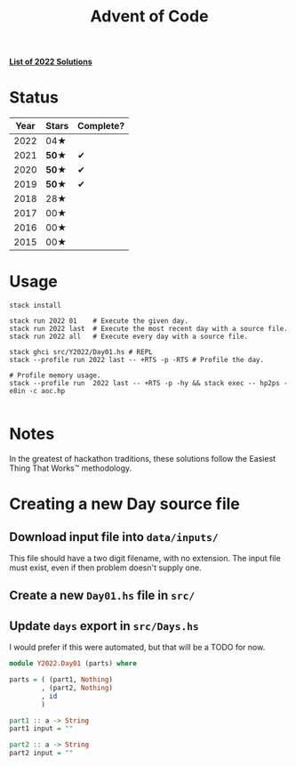 #+TITLE: Advent of Code

*[[file:src/Y2022/][List of 2022 Solutions]]*

* Status

| Year | Stars | Complete? |
|------+-------+-----------|
| 2022 |  04★  |           |
| 2021 | *50★* |     ✔     |
| 2020 | *50★* |     ✔     |
| 2019 | *50★* |     ✔     |
| 2018 |  28★  |           |
| 2017 |  00★  |           |
| 2016 |  00★  |           |
| 2015 |  00★  |           |

* Usage

#+BEGIN_SRC shell
stack install

stack run 2022 01    # Execute the given day.
stack run 2022 last  # Execute the most recent day with a source file.
stack run 2022 all   # Execute every day with a source file.

stack ghci src/Y2022/Day01.hs # REPL
stack --profile run 2022 last -- +RTS -p -RTS # Profile the day.

# Profile memory usage.
stack --profile run  2022 last -- +RTS -p -hy && stack exec -- hp2ps -e8in -c aoc.hp

#+END_SRC

* Notes

In the greatest of hackathon traditions, these solutions follow the Easiest
Thing That Works™ methodology.

* Creating a new Day source file

** Download input file into =data/inputs/=

This file should have a two digit filename, with no extension. The input file
must exist, even if then problem doesn't supply one.

** Create a new =Day01.hs= file in =src/=
** Update =days= export in =src/Days.hs=

I would prefer if this were automated, but that will be a TODO for now.

#+BEGIN_SRC haskell
module Y2022.Day01 (parts) where

parts = ( (part1, Nothing)
        , (part2, Nothing)
        , id
        )

part1 :: a -> String
part1 input = ""

part2 :: a -> String
part2 input = ""
#+END_SRC
